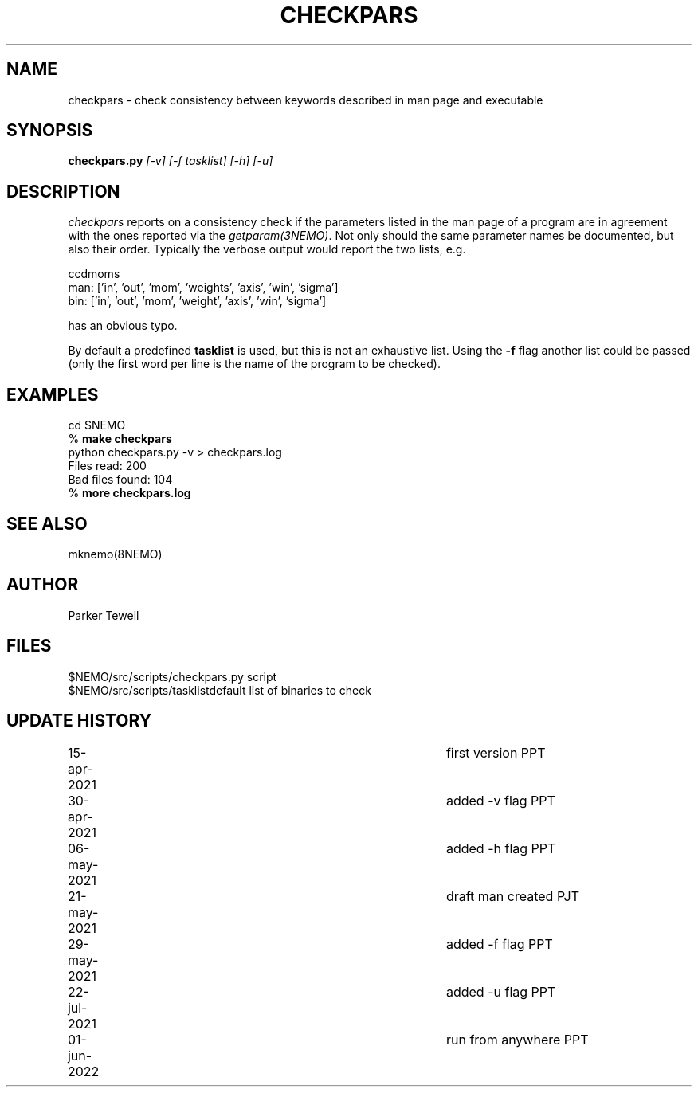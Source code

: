 .TH CHECKPARS 8NEMO "21 May 2021"

.SH "NAME"
checkpars \- check consistency between keywords described in man page and executable

.SH "SYNOPSIS"
.PP
\fBcheckpars.py \fI[-v] [-f tasklist] [-h] [-u]\fP

.SH "DESCRIPTION"
\fIcheckpars\fP reports on a consistency check if the parameters listed in the man page
of a program are in agreement with the ones reported via the \fIgetparam(3NEMO)\fP. Not
only should the same parameter names be documented, but also their order. Typically
the verbose output would report the two lists, e.g.
.nf

ccdmoms
man: ['in', 'out', 'mom', 'weights', 'axis', 'win', 'sigma']
bin: ['in', 'out', 'mom', 'weight', 'axis', 'win', 'sigma']

.fi

has an obvious typo.
.PP
By default a predefined \fBtasklist\fP is used, but this is not an exhaustive list. Using the
\fB-f\fP flag another list could be passed (only the first word per line is the name of the
program to be checked).


.SH "EXAMPLES"
.nf
    cd $NEMO
    % \fBmake checkpars\fP
    python checkpars.py -v > checkpars.log
    Files read: 200
    Bad files found: 104
    % \fBmore checkpars.log\fP
.fi
.SH "SEE ALSO"
mknemo(8NEMO)

.SH "AUTHOR"
Parker Tewell

.SH "FILES"
.nf
.ta +1.5i
$NEMO/src/scripts/checkpars.py         	script
$NEMO/src/scripts/tasklist		default list of binaries to check
.fi

.SH "UPDATE HISTORY"
.nf
.ta +1i +4i
15-apr-2021	first version	    PPT
30-apr-2021	added -v flag	    PPT
06-may-2021	added -h flag	    PPT
21-may-2021	draft man created   PJT
29-may-2021	added -f flag	    PPT
22-jul-2021	added -u flag	    PPT
01-jun-2022	run from anywhere   PPT

.fi
